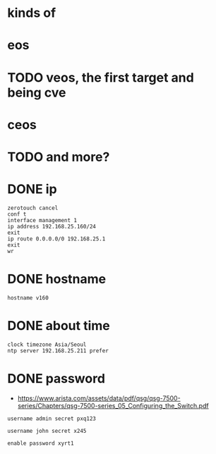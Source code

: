 * kinds of
* eos
* TODO veos, the first target and being cve
* ceos
* TODO and more?
* DONE ip

#+BEGIN_SRC 
zerotouch cancel
conf t
interface management 1
ip address 192.168.25.160/24
exit
ip route 0.0.0.0/0 192.168.25.1
exit
wr
#+END_SRC

* DONE hostname

#+BEGIN_SRC 
hostname v160
#+END_SRC

* DONE about time

#+BEGIN_SRC 
clock timezone Asia/Seoul
ntp server 192.168.25.211 prefer
#+END_SRC

* DONE password

- https://www.arista.com/assets/data/pdf/qsg/qsg-7500-series/Chapters/qsg-7500-series_05_Configuring_the_Switch.pdf

#+BEGIN_SRC 
username admin secret pxq123

username john secret x245

enable password xyrt1
#+END_SRC


